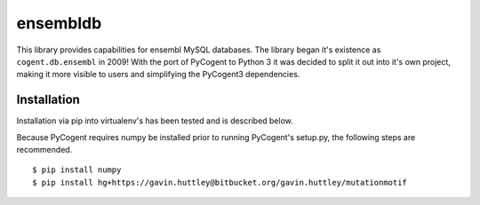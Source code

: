 #########
ensembldb
#########

This library provides capabilities for ensembl MySQL databases. The library began it's existence as ``cogent.db.ensembl`` in 2009! With the port of PyCogent to Python 3 it was decided to split it out into it's own project, making it more visible to users and simplifying the PyCogent3 dependencies.

************
Installation
************

Installation via pip into virtualenv's has been tested and is described below.

Because PyCogent requires numpy be installed prior to running PyCogent's setup.py, the following steps are recommended.

::

    $ pip install numpy
    $ pip install hg+https://gavin.huttley@bitbucket.org/gavin.huttley/mutationmotif
